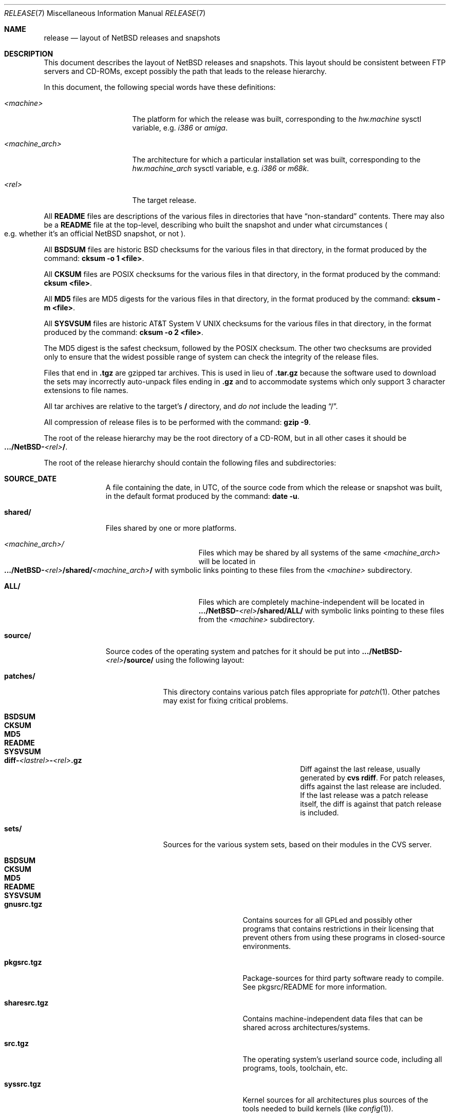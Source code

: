 .\"	$NetBSD: release.7,v 1.21.4.1 2007/04/16 19:52:26 bouyer Exp $
.\"
.\" Copyright (c) 1997, 2000, 2005 The NetBSD Foundation, Inc.
.\" All rights reserved.
.\"
.\" This code is derived from software contributed to The NetBSD Foundation
.\" by Charles M. Hannum and Jason R. Thorpe.
.\"
.\" Redistribution and use in source and binary forms, with or without
.\" modification, are permitted provided that the following conditions
.\" are met:
.\" 1. Redistributions of source code must retain the above copyright
.\"    notice, this list of conditions and the following disclaimer.
.\" 2. Redistributions in binary form must reproduce the above copyright
.\"    notice, this list of conditions and the following disclaimer in the
.\"    documentation and/or other materials provided with the distribution.
.\" 3. All advertising materials mentioning features or use of this software
.\"    must display the following acknowledgement:
.\"        This product includes software developed by the NetBSD
.\"        Foundation, Inc. and its contributors.
.\" 4. Neither the name of The NetBSD Foundation nor the names of its
.\"    contributors may be used to endorse or promote products derived
.\"    from this software without specific prior written permission.
.\"
.\" THIS SOFTWARE IS PROVIDED BY THE NETBSD FOUNDATION, INC. AND CONTRIBUTORS
.\" ``AS IS'' AND ANY EXPRESS OR IMPLIED WARRANTIES, INCLUDING, BUT NOT LIMITED
.\" TO, THE IMPLIED WARRANTIES OF MERCHANTABILITY AND FITNESS FOR A PARTICULAR
.\" PURPOSE ARE DISCLAIMED.  IN NO EVENT SHALL THE FOUNDATION OR CONTRIBUTORS
.\" BE LIABLE FOR ANY DIRECT, INDIRECT, INCIDENTAL, SPECIAL, EXEMPLARY, OR
.\" CONSEQUENTIAL DAMAGES (INCLUDING, BUT NOT LIMITED TO, PROCUREMENT OF
.\" SUBSTITUTE GOODS OR SERVICES; LOSS OF USE, DATA, OR PROFITS; OR BUSINESS
.\" INTERRUPTION) HOWEVER CAUSED AND ON ANY THEORY OF LIABILITY, WHETHER IN
.\" CONTRACT, STRICT LIABILITY, OR TORT (INCLUDING NEGLIGENCE OR OTHERWISE)
.\" ARISING IN ANY WAY OUT OF THE USE OF THIS SOFTWARE, EVEN IF ADVISED OF THE
.\" POSSIBILITY OF SUCH DAMAGE.
.\"
.Dd April 1, 2007
.Dt RELEASE 7
.Os
.Sh NAME
.Nm release
.Nd layout of NetBSD releases and snapshots
.Sh DESCRIPTION
This document describes the layout of
.Nx
releases and snapshots.
This layout should be consistent between FTP servers and CD-ROMs,
except possibly the path that leads to the release hierarchy.
.Pp
In this document, the following special words have these definitions:
.Bl -tag -width "\*[Lt]machine_arch\*[Gt]"
.It Em \*[Lt]machine\*[Gt]
The platform for which the release was built, corresponding to the
.Em hw.machine
sysctl variable, e.g.
.Em i386
or
.Em amiga .
.It Em \*[Lt]machine_arch\*[Gt]
The architecture for which a particular installation set was built,
corresponding to the
.Em hw.machine_arch
sysctl variable, e.g.
.Em i386
or
.Em m68k .
.It Em \*[Lt]rel\*[Gt]
The target release.
.El
.Pp
All
.Sy README
files are descriptions of the various files in directories that have
.Dq non-standard
contents.
There may also be a
.Sy README
file at the top-level,
describing who built the snapshot and under what circumstances
.Po e.g. whether it's an official
.Nx
snapshot, or not
.Pc .
.Pp
All
.Sy BSDSUM
files are historic
.Bx
checksums for the various files in that directory,
in the format produced by the command:
.Sy cksum -o 1 \*[Lt]file\*[Gt] .
.Pp
All
.Sy CKSUM
files are POSIX checksums for the various files in that directory, in the
format produced by the command:
.Sy cksum \*[Lt]file\*[Gt] .
.Pp
All
.Sy MD5
files are MD5 digests for the various files in that directory, in the
format produced by the command:
.Sy cksum -m \*[Lt]file\*[Gt] .
.Pp
All
.Sy SYSVSUM
files are historic
.At V
checksums for the various files in
that directory, in the format produced by the command:
.Sy cksum -o 2 \*[Lt]file\*[Gt] .
.Pp
The MD5 digest is the safest checksum, followed by the POSIX checksum.
The other two checksums are provided only to ensure that the widest possible
range of system can check the integrity of the release files.
.Pp
Files that end in
.Sy .tgz
are gzipped tar archives.  This is used in lieu of
.Sy .tar.gz
because the software used to download the sets may incorrectly auto-unpack
files ending in
.Sy .gz
and to accommodate systems which only support 3 character extensions
to file names.
.Pp
All tar archives are relative to the target's
.Sy /
directory, and
.Em do not
include the leading
.Dq / .
.Pp
All compression of release files is to be performed with the command:
.Sy gzip -9 .
.Pp
The root of the release hierarchy may be the root directory of a
CD-ROM, but in all other cases it should be
.Sm off
.Xo
.Sy .../NetBSD-
.Em \*[Lt]rel\*[Gt]
.Sy / .
.Xc
.Sm on
.Pp
The root of the release hierarchy should contain the following
files and subdirectories:
.Pp
.Bl -tag -width "\*[Lt]machine\*[Gt]"
.
.It Sy SOURCE_DATE
A file containing the date, in UTC, of the source code from which the
release or snapshot was built, in the default format produced by the
command:
.Sy date -u .
.
.It Sy shared/
Files shared by one or more platforms.
.Bl -tag -width "\*[Lt]machine_arch\*[Gt]"
.It Em \*[Lt]machine_arch\*[Gt] Ns Pa /
Files which may be shared by all systems of the same
.Em \*[Lt]machine_arch\*[Gt]
will be located in
.Sm off
.Xo
.Sy .../NetBSD-
.Em \*[Lt]rel\*[Gt]
.Sy /shared/
.Em \*[Lt]machine_arch\*[Gt]
.Sy /
.Xc
.Sm on
with symbolic links pointing to these files from the
.Em \*[Lt]machine\*[Gt]
subdirectory.
.It Sy ALL/
Files which are completely machine-independent will be
located in
.Sy .../NetBSD- Ns Em \*[Lt]rel\*[Gt] Ns Sy /shared/ALL/
with symbolic links pointing to these files from the
.Em \*[Lt]machine\*[Gt]
subdirectory.
.El
.
.It Sy source/
Source codes of the operating system and patches for it
should be put into
.Sy .../NetBSD- Ns Em \*[Lt]rel\*[Gt] Ns Sy /source/
using the following layout:
.Pp
.Bl -tag -width "patches/"
.It Sy patches/
This directory contains various patch files appropriate for
.Xr patch 1 .
Other patches may exist for fixing critical problems.
.Bl -tag -width "diff-1.4.1-to-1.4.2.gz"
.It Sy BSDSUM
.It Sy CKSUM
.It Sy MD5
.It Sy README
.It Sy SYSVSUM
.It Xo
.Sm off
.Sy diff-
.Em \*[Lt]lastrel\*[Gt]
.Sy -
.Em \*[Lt]rel\*[Gt]
.Sy .gz
.Sm on
.Xc
Diff against the last release, usually generated by
.Ic cvs rdiff .
For patch releases, diffs against the last release
are included.  If the last release was a patch release itself, the
diff is against that patch release is included.
.El
.It Sy sets/
Sources for the various system sets, based on their modules
in the CVS server.
.\" XXX how are these generated? Separate checkout of each module?
.Bl -tag -width "sharesrc.tgz"
.It Sy BSDSUM
.It Sy CKSUM
.It Sy MD5
.It Sy README
.It Sy SYSVSUM
.It Sy gnusrc.tgz
Contains sources for all GPLed and possibly other programs that
contains restrictions in their licensing that prevent others from
using these programs in closed-source environments.
.It Sy pkgsrc.tgz
Package-sources for third party software ready to compile. See
pkgsrc/README for more information.
.It Sy sharesrc.tgz
Contains machine-independent data files that can be shared across
architectures/systems.
.It Sy src.tgz
The operating system's userland source code, including all programs,
tools, toolchain, etc.
.It Sy syssrc.tgz
Kernel sources for all architectures plus sources of the tools needed
to build kernels (like
.Xr config 1 ) .
.It Sy xsrc.tgz
Source code of the X Window System used on all NetBSD architectures.
Includes X clients and servers.
.El
.El
.
.It Em \*[Lt]machine\*[Gt] Ns Pa /
The binary releases in
.Sm off
.Xo
.Sy .../NetBSD-
.Em \*[Lt]rel\*[Gt]
.Sy /
.Em \*[Lt]machine\*[Gt]
.Sy /
.Xc
.Sm on
follow the following layout:
.Bl -tag -width "installation/"
.It Sy INSTALL.txt
Installation notes, including complete descriptions of files contained
within the release hierarchy
.It Sy INSTALL.more
pretty version of this, suited for viewing with
.Xr more 1
.It Sy INSTALL.html
HTML version of this
.It Sy INSTALL.ps
PostScript version of this
.It Sy binary/
system binaries
.Bl -tag -width "SYSVSUM/"
.It Sy sets/
installation sets
.Bl -tag -width "xcontrib.tgz"
.It Sy BSDSUM
.It Sy CKSUM
.It Sy MD5
.It Sy SYSVSUM
.It Sy base.tgz
The base binary distribution.  This set contains the base
.Nx
utilities that are necessary for the system to run and be minimally
functional.  It includes shared libraries for those architectures that
support them.  This set excludes all things listed in the sets
described below.
.It Sy comp.tgz
The compiler tools distribution.  This set contains the C and C++
compilers, assembler, linker, other toolchain components, and their
manual pages.  It also includes the system include files
.Pq Pa /usr/include
, and the static system libraries.
.It Sy etc.tgz
This set contains the system configuration files that reside in
.Pa /etc
and in several other places throughout the file system hierarchy.
.It Sy games.tgz
This set includes the games and their manual pages.
.It Sy kern.tgz
This set includes a generic kernel.
.It Sy man.tgz
This set includes all of the manual pages for the binaries and other
software contained in the
.Sy base
set which are not included in the other sets.
.It Sy misc.tgz
This set includes the system dictionaries (which are rather large), the
typesettable document set, and manual pages for other architectures, which
happen to be installed from the source tree by default.
.It Sy text.tgz
This set includes the
.Nx
text processing tools, including
.Xr groff 1 ,
all related programs, and their manual pages.
.It Sy xbase.tgz
This set includes the base X11 distribution, including manual pages and
shared libraries for those architectures that support them, and excluding
everything contained in the other X11 sets.
.It Sy xcomp.tgz
This set includes the X11 include files and static X11 libraries.
.It Sy xcontrib.tgz
This set includes binaries and manual pages for programs built from the
X11
.Dq contrib
sources.
.It Sy xfont.tgz
This set includes the X11 fonts.
.It Sy xserver.tgz
This set includes the X servers and manual pages for \*[Lt]machine\*[Gt].
.Em "Note: this set may not be available on some platforms" .
.El
.It Sy kernel/
suitably named, gzipped kernels
.Bl -tag -width "netbsd-GENERIC.gz"
.It Sy BSDSUM
.It Sy CKSUM
.It Sy MD5
.It Sy README
.It Sy SYSVSUM
.It Sy netbsd-GENERIC.gz
A kernel built from the
.Sy GENERIC
kernel configuration file.  This is meant as an example only; different
platforms may have differently named kernels.
.El
.El
.It Sy installation/
installation helper items
.Bl -tag -width "diskimage/"
.It Sy cdrom/
CDROM images in ISO 9660 format, usually created with
.Dq make iso-image
in
.Pa src/etc
after a
.Dq ./build.sh -x ... release sourcesets ...
in
.Pa src .
.Bl -tag -width "netbsd-ARCH.iso"
.It Sy BSDSUM
.It Sy CKSUM
.It Sy MD5
.It Sy README
.It Sy SYSVSUM
.It Xo
.Sm off
.Sy netbsd-
.Em \*[Lt]machine_arch\*[Gt]
.Sy .iso
.Sm on
.Xc
.El
.It Sy diskimage/
disk images, for those platforms that provide them
.Bl -tag -width "diskimage-rz25.gz"
.It Sy BSDSUM
.It Sy CKSUM
.It Sy MD5
.It Sy README
.It Sy SYSVSUM
.It Sy diskimage-rz25.gz
.El
.It Sy floppy/
floppy images, for those platforms that provide them
.Bl -tag -width "floppy-144.gz"
.It Sy BSDSUM
.It Sy CKSUM
.It Sy MD5
.It Sy README
.It Sy SYSVSUM
.It Sy floppy-144.gz
.El
.It Sy miniroot/
miniroot images, for those platforms that provide them
.Bl -tag -width "miniroot.gz"
.It Sy BSDSUM
.It Sy CKSUM
.It Sy MD5
.It Sy README
.It Sy SYSVSUM
.It Sy miniroot.gz
.El
.It Sy misc/
miscellaneous installation helper utilities, including boot selectors,
floppy writing software, other software that runs under foreign operating
systems, etc.
.Bl -tag -width "CKSUMS"
.It Sy BSDSUM
.It Sy CKSUM
.It Sy MD5
.It Sy README
.It Sy SYSVSUM
.It Sy ...
.El
.It Sy netboot/
network boot programs
.Bl -tag -width "netboot.gz"
.It Sy BSDSUM
.It Sy CKSUM
.It Sy MD5
.It Sy README
.It Sy SYSVSUM
.It Sy netboot.gz
.El
.It Sy tapeimage/
tape images, for those platforms that provide them
.Bl -tag -width "tapeimage-hp9144.gz"
.It Sy BSDSUM
.It Sy CKSUM
.It Sy MD5
.It Sy README
.It Sy SYSVSUM
.It Sy tapeimage-hp9144.gz
.El
.El
.El
.El
.Sh SEE ALSO
.Xr cksum 1 ,
.Xr date 1 ,
.Xr gzip 1 ,
.Xr split 1 ,
.Xr tar 1
.Sh HISTORY
The
.Nm
manual page first appeared in
.Nx 1.3 .
